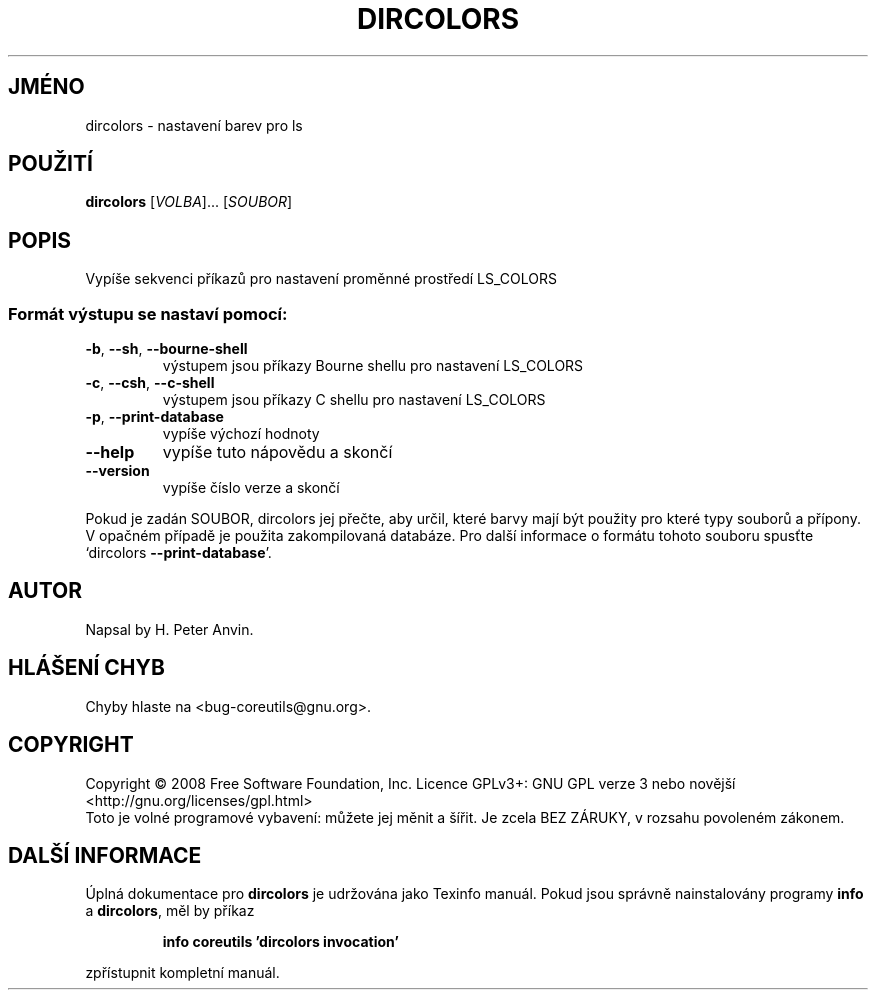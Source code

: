 .\" DO NOT MODIFY THIS FILE!  It was generated by help2man 1.35.
.\"*******************************************************************
.\"
.\" This file was generated with po4a. Translate the source file.
.\"
.\"*******************************************************************
.TH DIRCOLORS 1 "říjen 2008" "GNU coreutils 7.0" "Uživatelské příkazy"
.SH JMÉNO
dircolors \- nastavení barev pro ls
.SH POUŽITÍ
\fBdircolors\fP [\fIVOLBA\fP]... [\fISOUBOR\fP]
.SH POPIS
.\" Add any additional description here
.PP
Vypíše sekvenci příkazů pro nastavení proměnné prostředí LS_COLORS
.SS "Formát výstupu se nastaví pomocí:"
.TP 
\fB\-b\fP, \fB\-\-sh\fP, \fB\-\-bourne\-shell\fP
výstupem jsou příkazy Bourne shellu pro nastavení LS_COLORS
.TP 
\fB\-c\fP, \fB\-\-csh\fP, \fB\-\-c\-shell\fP
výstupem jsou příkazy C shellu pro nastavení LS_COLORS
.TP 
\fB\-p\fP, \fB\-\-print\-database\fP
vypíše výchozí hodnoty
.TP 
\fB\-\-help\fP
vypíše tuto nápovědu a skončí
.TP 
\fB\-\-version\fP
vypíše číslo verze a skončí
.PP
Pokud je zadán SOUBOR, dircolors jej přečte, aby určil, které barvy
mají být použity pro které typy souborů a přípony. V opačném
případě je použita zakompilovaná databáze. Pro další informace o
formátu tohoto souboru spusťte `dircolors \fB\-\-print\-database\fP'.
.SH AUTOR
Napsal by H. Peter Anvin.
.SH "HLÁŠENÍ CHYB"
Chyby hlaste na <bug\-coreutils@gnu.org>.
.SH COPYRIGHT
Copyright \(co 2008 Free Software Foundation, Inc.  Licence GPLv3+: GNU GPL
verze 3 nebo novější <http://gnu.org/licenses/gpl.html>
.br
Toto je volné programové vybavení: můžete jej měnit a šířit. Je
zcela BEZ ZÁRUKY, v rozsahu povoleném zákonem.
.SH "DALŠÍ INFORMACE"
Úplná dokumentace pro \fBdircolors\fP je udržována jako Texinfo
manuál. Pokud jsou správně nainstalovány programy \fBinfo\fP a
\fBdircolors\fP, měl by příkaz
.IP
\fBinfo coreutils 'dircolors invocation'\fP
.PP
zpřístupnit kompletní manuál.
